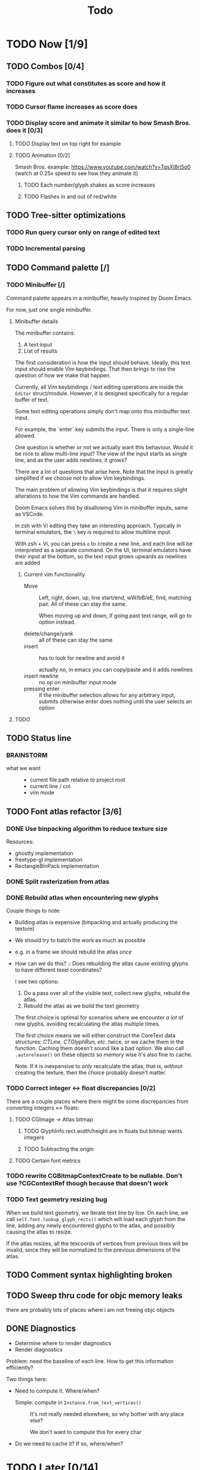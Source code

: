 #+title: Todo

* TODO Now [1/9]
** TODO Combos [0/4]
*** TODO Figure out what constitutes as score and how it increases
*** TODO Cursor flame increases as score does
*** TODO Display score and animate it similar to how Smash Bros. does it [0/3]
**** TODO Display text on top right for example
**** TODO Animation [0/2]
Smash Bros. example: https://www.youtube.com/watch?v=TqsXl8rj5q0 (watch at 0.25x speed to see how they animate it)

***** TODO Each number/glyph shakes as score increases
***** TODO Flashes in and out of red/white
** TODO Tree-sitter optimizations
*** TODO Run query cursor only on range of edited text
*** TODO Incremental parsing
** TODO Command palette [/]
*** TODO Minibuffer [/]
Command palette appears in a minibuffer, heavily inspired by Doom Emacs.

For now, just one single minibuffer.

**** Minibuffer details

The minibuffer contains:
1. A text input
2. List of results

The first consideration is how the input should behave. Ideally, this text input should enable Vim keybindings. That then brings to rise the question of how we make that happen.

Currently, all Vim keybindings / text editing operations are inside the =Editor= struct/module. However, it is designed specifically for a regular buffer of text.

Some text editing operations simply don't map onto this minibuffer text input.

For example, the `enter` key submits the input. There is only a single-line allowed.

One question is whether or not we actually want this behaviour. Would it be nice to allow multi-line input? The view of the input starts as single line, and as the user adds newlines, it grows?

There are a lot of questions that arise here. Note that the input is greatly simplified if we choose not to allow Vim keybindings.

The main problem of allowing Vim keybindings is that it requires slight alterations to how the Vim commands are handled.

Doom Emacs solves this by disallowing Vim in minibuffer inputs, same as VSCode.

In zsh with Vi editing they take an interesting approach. Typically in terminal emulators, the =\= key is required to allow multiline input.

With zsh + Vi, you can press =o= to create a new line, and each line will be interpreted as a separate command. On the UI, terminal emulators have their input at the bottom, so the text input grows upwards as newlines are added


***** Current vim functionality
- Move ::
  Left, right, down, up, line start/end, wW/bB/eE, find, matching pair. All of these can stay the same.

  When moving up and down, if going past text range, will go to option instead.

- delete/change/yank ::
  all of these can stay the same
- insert ::
  has to look for newline and avoid it

  actually no, in emacs you can copy/paste and it adds newlines
- insert newline ::
  no op on minibuffer input mode
- pressing enter ::
  if the minibuffer selection allows for any arbitrary input, submits
  otherwise enter does nothing until the user selects an option
**** TODO

** TODO Status line
*** BRAINSTORM
- what we want ::
  - current file path relative to project root
  - current line / col
  - vim mode
** TODO Font atlas refactor [3/6]
*** DONE Use binpacking algorithm to reduce texture size
Resources:
- ghostty implementation
- freetype-gl implementation
- RectangleBinPack implementation
*** DONE Split rasterization from atlas
*** DONE Rebuild atlas when encountering new glyphs
Couple things to note:
- Building atlas is expensive (binpacking and actually producing the texture)
- We should try to batch the work as much as possible
- e.g. in a frame we should rebuild the atlas /once/
- How can we do this? ::
  Does rebuilding the atlas cause existing glyphs to have different texel coordinates?

  I see two options:
    1. Do a pass over all of the visible text, collect new glyphs, rebuild the atlas.
    2. Rebuild the atlas as we build the text geometry

    The first choice is optimal for scenarios where we encounter /a lot/ of new glyphs, avoiding recalculating the atlas multiple times.

    The first choice means we will either construct the CoreText data structures: /CTLine, CTGlyphRun, etc./ twice, or we cache them in the function. Caching them doesn't sound like a bad option. We also call =.autorelease()= on these objects so memory wise it's also fine to cache.

    Note: If it is inexpensive to /only/ recalculate the atlas, that is, /without/ creating the texture, then the choice probably doesn't matter.
*** TODO Correct integer <-> float discrepancies [0/2]
There are a couple places where there might be some discrepancies from converting integers <-> floats:
**** TODO CGImage -> Atlas bitmap
***** TODO GlyphInfo.rect.width/height are in floats but bitmap wants integers
***** TODO Subtracting the origin
**** TODO Certain font metrics

*** TODO rewrite CGBitmapContextCreate to be nullable. Don't use ?CGContextRef though because that doesn't work
*** TODO Text geometry resizing bug
When we build text geometry, we iterate text line by line. On each line, we call =self.font.lookup_glyph_rects()= which will load each glyph from the line, adding any newly encountered glyphs to the atlas, and possibly causing the atlas to resize.

If the atlas resizes, all the texcoords of vertices from previous lines will be invalid, since they will be normalized to the previous dimensions of the atlas.
** TODO Comment syntax highlighting broken
** TODO Sweep thru code for objc memory leaks
there are probably lots of places where i am not freeing objc objects
** DONE Diagnostics
- Determine where to render diagnostics
- Render diagnostics

Problem: need the baseline of each line. How to get this information
efficiently?

Two things here:
- Need to compute it. Where/when?
  - Simple: compute in =Instance.from_text_vertices()= ::
    It's not really needed elsewhere, so why bother with any place else?

    We don't want to compute this for every char

- Do we need to cache it? If so, where/when?
* TODO Later [0/14]
** TODO (perf) Cache diagnostics =LineBaseline= struct?
** TODO (refactor) coalesce the text geometry building code for =build_text_geometry()= and =build_line_number_geometry()=
** TODO (perf) only build line number geometry for lines we see
** TODO (perf) only build text geometry for text we see?
** TODO (bug) cursor on ligature glyph should render the regular glyph on top of cursor
** TODO (feat) add new ligatures to atlas when encountered
easiest to rebuild atlas from scratch again

later can do this off main thread so rendering isn't interrupted
** TODO (perf) don't render/rebuild geometry if not needed
especially right now we rebuild all text when moving cursor as ez way to redraw cursor since it depends on text position

now we this charIdxToVertexIdx map we create in create_text_geometry, we can save this and use it to get their
vertices of a given char, so we can redraw the crusor without having to call =create_text_geometry= again.
** TODO (perf) don't output existing glyphs in the atlas
some ligatures like =//= and =///= reuse the same glyph
but we are being lazy and not checking for this and adding redundant glyphs to the atlas
** TODO (perf) move particle simulation to GPU [0/8]

*** TODO create particle buffer as texture
*** TODO draw =cluster_amount * CLUSTER_PARTICLE_COUNT= instances
*** TODO each instance needs a direction
*** TODO pass time to shader, need time for each cluster
*** TODO in shader: calculate cluster index and particle index
*** TODO compute opacity in shader
*** TODO compute velocity in shader
*** TODO explosions: need to reflect the new updates
** TODO event loop or some mechanism to do work without stalling frame
** TODO create deinit function for renderer/editor
** TODO Egui for debugging?
** TODO curves svg etc
Good reosurce:
https://phoboslab.org/log/2012/09/ejecta-2
** TODO simd math data structures
* TODO Brainstorm [0/14]
** TODO improve particles with glow
look at these: https://www.shadertoy.com/view/lldGzr
** TODO lightning effect
https://drilian.com/2009/02/25/lightning-bolts/

https://www.shadertoy.com/view/3sXSD2

https://github.com/mattdesl/lwjgl-basics/wiki/LightningEffect
** TODO sound effects
https://x.com/lightbulbfeed/status/1706441132992057604?s=20
** TODO squiggly lines effect
** TODO what to do with the background?
*** TODO cool effect
*** TODO what about showing documentation or diagrams, and easily hide code to flip back and forth
** TODO radial menu for LSP code actions
#+caption: like this but for LSP code actions
[[~/roam/images/49c0bf097a7f7df4b9889ba826c36fea.jpg]]
** TODO better theme changing UI
lets you click on a piece of text, and a GUI pops up to edit the theme right there
** TODO motion blur effect on scroll
will make a VIM user look insanely fast and coo l
** TODO preview VIM command
for example pressing "d e", you can prefix with some key and it will show you a preview of what will happen (like a GitHub inline diff, similar to what emacs does when you do search and replace)
** TODO drag around syntax nodes
would be cool to do this, for example swapping order of parameters
** TODO WPM bottom right
** TODO screen crack when going too hard
https://x.com/GrahamFleming_/status/1706356048821620907?s=20
** TODO autocomplete suggestions slam onto the screen
** TODO errors should burn
https://x.com/xldenis/status/1706552511925002537?s=20
* Archive
** DONE bug: =cc= (change line) should preserve line and not delete it entirely
** DONE vertex buffer no need to create each time
instead check if <= to current, if so just append
otherwise create new
** DONE fire [0/0]
*** DONE create buffer for fire particles
*** DONE compute shader to compute fire position and color
** DONE Bug bash [0/0]
*** DONE selection rendering messed up
*** DONE deleting text
#+begin_src zig
fn testFn(self: *Self) void {
    switch (self) {
        .Foo => {

        },
    }
}
#+end_src

start selection on comma
move to the =.= on the line with =.Foo=
delete

it crashes
*** DONE backspacing on start of line fucked
** DONE Fix cursor [0/0]
*** DONE not in front of text
*** DONE newline fucks it up
** DONE next line is not starting at the right Y
we use =max_glyph_h= as the Y advance
but this is not correct
it needs to take into account glyphs that have their y origin lower
for example in the glyph 'y'
i think this might be the 'descent' font metric
